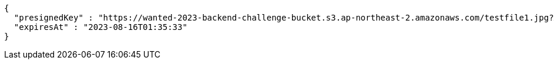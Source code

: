 [source,options="nowrap"]
----
{
  "presignedKey" : "https://wanted-2023-backend-challenge-bucket.s3.ap-northeast-2.amazonaws.com/testfile1.jpg?X-Amz-Algorithm=AWS4-HMAC-SHA256&X-Amz-Date=20230815T163333Z&X-Amz-SignedHeaders=host&X-Amz-Expires=119&X-Amz-Credential=AKIA4H5Y33C4HIUCEIM5%2F20230815%2Fap-northeast-2%2Fs3%2Faws4_request&X-Amz-Signature=1dae4a29728d200c5fb859cba1a4455cb12cbf2f9f689e0ed433b239a3248d2c",
  "expiresAt" : "2023-08-16T01:35:33"
}
----
